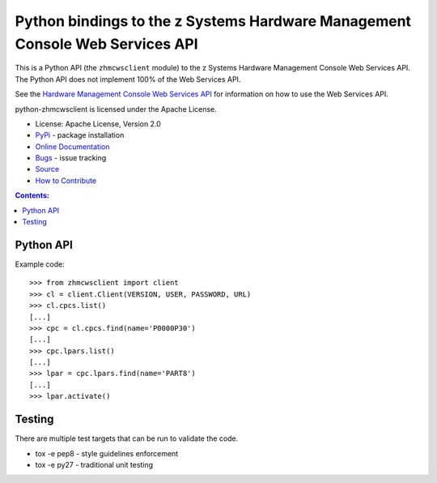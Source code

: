Python bindings to the z Systems Hardware Management Console Web Services API
=============================================================================

This is a Python API (the ``zhmcwsclient`` module) to
the z Systems Hardware Management Console Web Services API. 
The Python API does not implement 100% of the Web Services API.

See the `Hardware Management Console Web Services API`_ for information
on how to use the Web Services API.

.. _Hardware Management Console Web Services API: http://www-01.ibm.com/support/docview.wss?uid=isg29b97f40675618ba085257a6a00777bea&aid=1

python-zhmcwsclient is licensed under the Apache License.

* License: Apache License, Version 2.0
* `PyPi`_ - package installation
* `Online Documentation`_
* `Bugs`_ - issue tracking
* `Source`_
* `How to Contribute`_

.. _PyPi: https://pypi.python.org/pypi/python-zhmcwsclient
.. _Online Documentation: https://github.rtp.raleigh.ibm.com/openstack-zkvm/python-zhmcwsclient
.. _Bugs: https://github.rtp.raleigh.ibm.com/openstack-zkvm/python-zhmcwsclient
.. _Source: https://github.rtp.raleigh.ibm.com/openstack-zkvm/python-zhmcwsclient
.. _How to Contribute: https://github.rtp.raleigh.ibm.com/openstack-zkvm/python-zhmcwsclient


.. contents:: Contents:
   :local:


Python API
----------

Example code::

    >>> from zhmcwsclient import client
    >>> cl = client.Client(VERSION, USER, PASSWORD, URL)
    >>> cl.cpcs.list()
    [...]
    >>> cpc = cl.cpcs.find(name='P0000P30')
    [...]
    >>> cpc.lpars.list()
    [...]
    >>> lpar = cpc.lpars.find(name='PART8')
    [...]
    >>> lpar.activate()


Testing
-------

There are multiple test targets that can be run to validate the code.

* tox -e pep8 - style guidelines enforcement
* tox -e py27 - traditional unit testing
